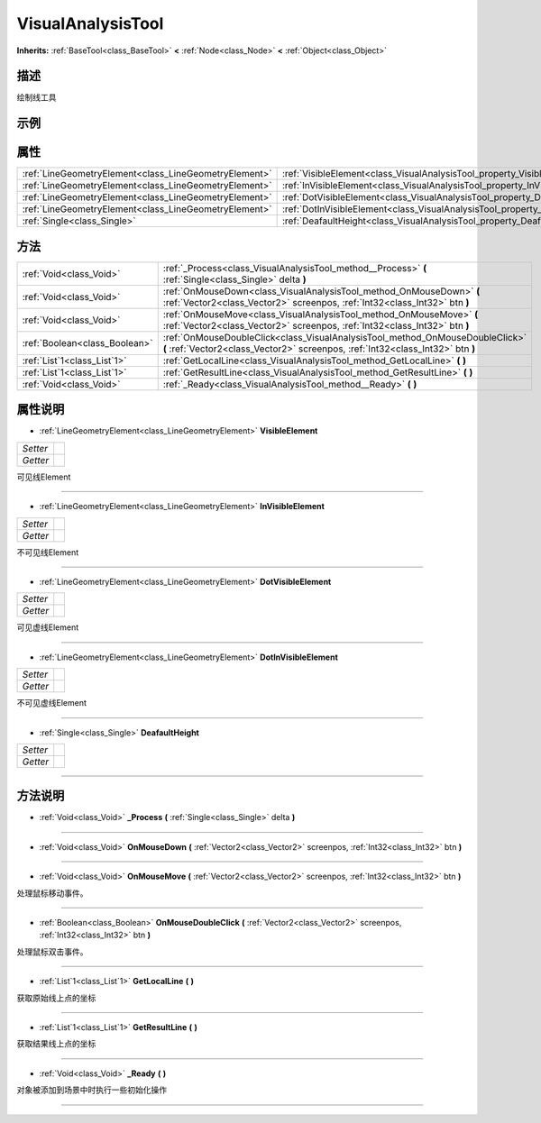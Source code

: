 .. _class_VisualAnalysisTool:

VisualAnalysisTool 
===================

**Inherits:** :ref:`BaseTool<class_BaseTool>` **<** :ref:`Node<class_Node>` **<** :ref:`Object<class_Object>`

描述
----

绘制线工具

示例
----

属性
----

+-------------------------------------------------------+-----------------------------------------------------------------------------------+
| :ref:`LineGeometryElement<class_LineGeometryElement>` | :ref:`VisibleElement<class_VisualAnalysisTool_property_VisibleElement>`           |
+-------------------------------------------------------+-----------------------------------------------------------------------------------+
| :ref:`LineGeometryElement<class_LineGeometryElement>` | :ref:`InVisibleElement<class_VisualAnalysisTool_property_InVisibleElement>`       |
+-------------------------------------------------------+-----------------------------------------------------------------------------------+
| :ref:`LineGeometryElement<class_LineGeometryElement>` | :ref:`DotVisibleElement<class_VisualAnalysisTool_property_DotVisibleElement>`     |
+-------------------------------------------------------+-----------------------------------------------------------------------------------+
| :ref:`LineGeometryElement<class_LineGeometryElement>` | :ref:`DotInVisibleElement<class_VisualAnalysisTool_property_DotInVisibleElement>` |
+-------------------------------------------------------+-----------------------------------------------------------------------------------+
| :ref:`Single<class_Single>`                           | :ref:`DeafaultHeight<class_VisualAnalysisTool_property_DeafaultHeight>`           |
+-------------------------------------------------------+-----------------------------------------------------------------------------------+

方法
----

+-------------------------------+------------------------------------------------------------------------------------------------------------------------------------------------------------------+
| :ref:`Void<class_Void>`       | :ref:`_Process<class_VisualAnalysisTool_method__Process>` **(** :ref:`Single<class_Single>` delta **)**                                                          |
+-------------------------------+------------------------------------------------------------------------------------------------------------------------------------------------------------------+
| :ref:`Void<class_Void>`       | :ref:`OnMouseDown<class_VisualAnalysisTool_method_OnMouseDown>` **(** :ref:`Vector2<class_Vector2>` screenpos, :ref:`Int32<class_Int32>` btn **)**               |
+-------------------------------+------------------------------------------------------------------------------------------------------------------------------------------------------------------+
| :ref:`Void<class_Void>`       | :ref:`OnMouseMove<class_VisualAnalysisTool_method_OnMouseMove>` **(** :ref:`Vector2<class_Vector2>` screenpos, :ref:`Int32<class_Int32>` btn **)**               |
+-------------------------------+------------------------------------------------------------------------------------------------------------------------------------------------------------------+
| :ref:`Boolean<class_Boolean>` | :ref:`OnMouseDoubleClick<class_VisualAnalysisTool_method_OnMouseDoubleClick>` **(** :ref:`Vector2<class_Vector2>` screenpos, :ref:`Int32<class_Int32>` btn **)** |
+-------------------------------+------------------------------------------------------------------------------------------------------------------------------------------------------------------+
| :ref:`List`1<class_List`1>`   | :ref:`GetLocalLine<class_VisualAnalysisTool_method_GetLocalLine>` **(** **)**                                                                                    |
+-------------------------------+------------------------------------------------------------------------------------------------------------------------------------------------------------------+
| :ref:`List`1<class_List`1>`   | :ref:`GetResultLine<class_VisualAnalysisTool_method_GetResultLine>` **(** **)**                                                                                  |
+-------------------------------+------------------------------------------------------------------------------------------------------------------------------------------------------------------+
| :ref:`Void<class_Void>`       | :ref:`_Ready<class_VisualAnalysisTool_method__Ready>` **(** **)**                                                                                                |
+-------------------------------+------------------------------------------------------------------------------------------------------------------------------------------------------------------+

属性说明
-------

.. _class_VisualAnalysisTool_property_VisibleElement:

- :ref:`LineGeometryElement<class_LineGeometryElement>` **VisibleElement**

+----------+---+
| *Setter* |   |
+----------+---+
| *Getter* |   |
+----------+---+

可见线Element

----

.. _class_VisualAnalysisTool_property_InVisibleElement:

- :ref:`LineGeometryElement<class_LineGeometryElement>` **InVisibleElement**

+----------+---+
| *Setter* |   |
+----------+---+
| *Getter* |   |
+----------+---+

不可见线Element

----

.. _class_VisualAnalysisTool_property_DotVisibleElement:

- :ref:`LineGeometryElement<class_LineGeometryElement>` **DotVisibleElement**

+----------+---+
| *Setter* |   |
+----------+---+
| *Getter* |   |
+----------+---+

可见虚线Element

----

.. _class_VisualAnalysisTool_property_DotInVisibleElement:

- :ref:`LineGeometryElement<class_LineGeometryElement>` **DotInVisibleElement**

+----------+---+
| *Setter* |   |
+----------+---+
| *Getter* |   |
+----------+---+

不可见虚线Element

----

.. _class_VisualAnalysisTool_property_DeafaultHeight:

- :ref:`Single<class_Single>` **DeafaultHeight**

+----------+---+
| *Setter* |   |
+----------+---+
| *Getter* |   |
+----------+---+



----


方法说明
-------

.. _class_VisualAnalysisTool_method__Process:

- :ref:`Void<class_Void>` **_Process** **(** :ref:`Single<class_Single>` delta **)**



----

.. _class_VisualAnalysisTool_method_OnMouseDown:

- :ref:`Void<class_Void>` **OnMouseDown** **(** :ref:`Vector2<class_Vector2>` screenpos, :ref:`Int32<class_Int32>` btn **)**



----

.. _class_VisualAnalysisTool_method_OnMouseMove:

- :ref:`Void<class_Void>` **OnMouseMove** **(** :ref:`Vector2<class_Vector2>` screenpos, :ref:`Int32<class_Int32>` btn **)**

处理鼠标移动事件。

----

.. _class_VisualAnalysisTool_method_OnMouseDoubleClick:

- :ref:`Boolean<class_Boolean>` **OnMouseDoubleClick** **(** :ref:`Vector2<class_Vector2>` screenpos, :ref:`Int32<class_Int32>` btn **)**

处理鼠标双击事件。

----

.. _class_VisualAnalysisTool_method_GetLocalLine:

- :ref:`List`1<class_List`1>` **GetLocalLine** **(** **)**

获取原始线上点的坐标

----

.. _class_VisualAnalysisTool_method_GetResultLine:

- :ref:`List`1<class_List`1>` **GetResultLine** **(** **)**

获取结果线上点的坐标

----

.. _class_VisualAnalysisTool_method__Ready:

- :ref:`Void<class_Void>` **_Ready** **(** **)**

对象被添加到场景中时执行一些初始化操作

----


